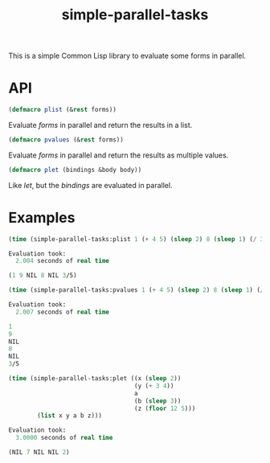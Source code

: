 #+TITLE: simple-parallel-tasks

This is a simple Common Lisp library to evaluate some forms in parallel.

* API

#+BEGIN_SRC lisp
(defmacro plist (&rest forms))
#+END_SRC

Evaluate /forms/ in parallel and return the results in a list.

#+BEGIN_SRC lisp
(defmacro pvalues (&rest forms))
#+END_SRC

Evaluate /forms/ in parallel and return the results as multiple values.

#+BEGIN_SRC lisp
(defmacro plet (bindings &body body))
#+END_SRC

Like /let/, but the /bindings/ are evaluated in parallel.

* Examples

#+BEGIN_SRC lisp
(time (simple-parallel-tasks:plist 1 (+ 4 5) (sleep 2) 8 (sleep 1) (/ 3 5)))

Evaluation took:
  2.004 seconds of real time

(1 9 NIL 8 NIL 3/5)
#+END_SRC

#+BEGIN_SRC lisp
(time (simple-parallel-tasks:pvalues 1 (+ 4 5) (sleep 2) 8 (sleep 1) (/ 3 5)))

Evaluation took:
  2.007 seconds of real time

1
9
NIL
8
NIL
3/5
#+END_SRC

#+BEGIN_SRC lisp
(time (simple-parallel-tasks:plet ((x (sleep 2))
                                   (y (+ 3 4))
                                   a
                                   (b (sleep 3))
                                   (z (floor 12 5)))
        (list x y a b z)))

Evaluation took:
  3.0000 seconds of real time

(NIL 7 NIL NIL 2)
#+END_SRC
